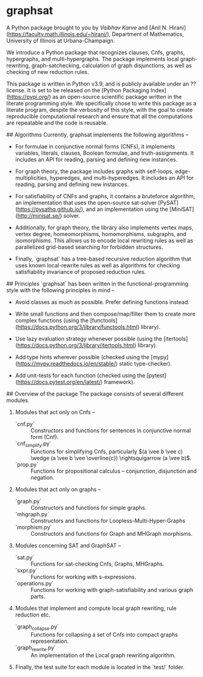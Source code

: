 * graphsat

A Python package brought to you by [[vaibhavkarve.github.io][Vaibhav Karve]] and [Anil N.
Hirani](https://faculty.math.illinois.edu/~hirani/), Department of
Mathematics, University of Illinois at Urbana-Champaign.

We introduce a Python package that recognizes clauses, Cnfs, graphs,
hypergraphs, and multi-hypergraphs. The package implements local
graph-rewriting, graph-satchecking, calculation of graph disjunctions, as
well as checking of new reduction rules.

This package is written in Python v3.9, and is publicly available under an
?? license. It is set to be released on the [Python Packaging
Index](https://pypi.org/) as an open-source scientific package written in
the literate programming style. We specifically chose to write this package
as a literate program, despite the verbosity of this style, with the goal
to create reproducible computational research and ensure that all the
computations are repeatable and the code is reusable.

## Algorithms
Currently, graphsat implements the following algorithms --

- For formulae in conjunctive normal forms (CNFs), it implements variables,
  literals, clauses, Boolean formulae, and truth-assignments. It includes
  an API for reading, parsing and defining new instances.

- For graph theory, the package includes graphs with self-loops,
  edge-multiplicities, hyperedges, and multi-hyperedges. It includes an API
  for reading, parsing and defining new instances.

- For satisfiability of CNFs and graphs, it contains a bruteforce
  algorithm, an implementation that uses the open-source sat-solver
  [PySAT](https://pysathq.github.io/), and an implementation using the
  [MiniSAT](http://minisat.se/) solver.

- Additionally, for graph theory, the library also implements vertex maps,
  vertex degree, homeomorphisms, homomorphisms, subgraphs, and
  isomorphisms. This allows us to encode local rewriting rules as well as
  parallelized grid-based searching for forbidden structures.

- Finally, `graphsat` has a tree-based recursive reduction algorithm that
  uses known local-rewrite rules as well as algorithms for checking
  satisfiability invariance of proposed reduction rules.

## Principles
`graphsat` has been written in the functional-programming style with the
following principles in mind --

- Avoid classes as much as possible. Prefer defining functions instead.

- Write small functions and then compose/map/filter them to create more
  complex functions (using the
  [functools](https://docs.python.org/3/library/functools.html) library).

- Use lazy evaluation strategy whenever possible (using the
  [itertools](https://docs.python.org/3/library/itertools.html) library).

- Add type hints wherever possible (checked using the
  [mypy](https://mypy.readthedocs.io/en/stable/) static type-checker).

- Add unit-tests for each function (checked using the
  [pytest](https://docs.pytest.org/en/latest/) framework).

## Overview of the package
The package consists of several different modules.

1. Modules that act only on Cnfs --

    - `cnf.py` :: Constructors and functions for sentences in conjunctive normal form (Cnf).
    - `cnf_simplify.py` :: Functions for simplifying Cnfs, particularly \((a \vee b \vee c) \wedge (a \vee b \vee \overline{c}) \rightsquigarrow (a \vee b)\).
    - `prop.py` :: Functions for propositional calculus -- conjunction, disjunction and negation.


2. Modules that act only on graphs --

    - `graph.py` :: Constructors and functions for simple graphs.
    - `mhgraph.py` :: Constructors and functions for Loopless-Multi-Hyper-Graphs
    - `morphism.py` :: Constructors and functions for Graph and MHGraph morphisms.

3. Modules concerning SAT and GraphSAT --

    - `sat.py` :: Functions for sat-checking Cnfs, Graphs, MHGraphs.
    - `sxpr.py` :: Functions for working with s-expressions.
    - `operations.py` :: Functions for working with graph-satisfiability and various graph parts.

4. Modules that implement and compute local graph rewriting, rule reduction
   etc.

    - `graph_collapse.py` :: Functions for collapsing a set of Cnfs into compact graphs representation.
    - `graph_rewrite.py` :: An implementation of the Local graph rewriting algorithm.

5. Finally, the test suite for each module is located in the `test/` folder.

